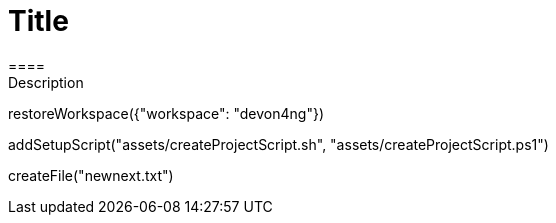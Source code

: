 = Title 
====
Description
====
[step]
--
restoreWorkspace({"workspace": "devon4ng"})
--
[step]
--
addSetupScript("assets/createProjectScript.sh", "assets/createProjectScript.ps1")
--
[step]
--
createFile("newnext.txt")
--